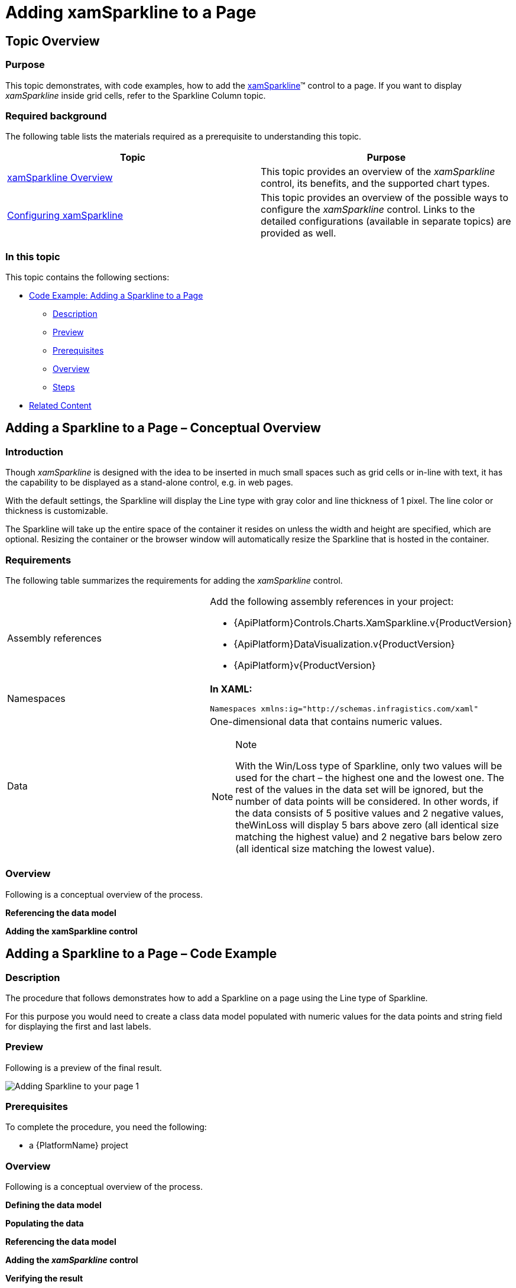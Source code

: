 ﻿////
|metadata|
{
    "name": "xamsparkline-adding-a-sparkline-to-a-page",
    "controlName": ["xamSparkline"],
    "tags": ["Charting","Getting Started"],
    "guid": "aad36aba-a922-4b92-a918-9484040722e1",
    "buildFlags": [],
    "createdOn": "2016-05-25T18:21:59.294358Z"
}
|metadata|
////

= Adding xamSparkline to a Page

== Topic Overview

=== Purpose

This topic demonstrates, with code examples, how to add the link:{ApiPlatform}controls.charts.xamsparkline.v{ProductVersion}.html[xamSparkline]™ control to a page. If you want to display  _xamSparkline_   inside grid cells, refer to the Sparkline Column topic.

=== Required background

The following table lists the materials required as a prerequisite to understanding this topic.

[options="header", cols="a,a"]
|====
|Topic|Purpose

| link:xamsparkline-xamsparkline-overview.html[xamSparkline Overview]
|This topic provides an overview of the _xamSparkline_ control, its benefits, and the supported chart types.

| link:xamsparkline-configuring-xamsparkline.html[Configuring xamSparkline]
|This topic provides an overview of the possible ways to configure the _xamSparkline_ control. Links to the detailed configurations (available in separate topics) are provided as well.

|====

=== In this topic

This topic contains the following sections:

* <<_Ref320004748,Code Example: Adding a Sparkline to a Page>>

** <<Description,Description>>
** <<_Ref317075471,Preview>>
** <<_Ref317075581,Prerequisites>>
** <<_Ref317075479,Overview>>
** <<_Ref317075486,Steps>>

* <<_Ref317075104,Related Content>>

== Adding a Sparkline to a Page – Conceptual Overview

=== Introduction

Though  _xamSparkline_   is designed with the idea to be inserted in much small spaces such as grid cells or in-line with text, it has the capability to be displayed as a stand-alone control, e.g. in web pages.

With the default settings, the Sparkline will display the Line type with gray color and line thickness of 1 pixel. The line color or thickness is customizable.

The Sparkline will take up the entire space of the container it resides on unless the width and height are specified, which are optional. Resizing the container or the browser window will automatically resize the Sparkline that is hosted in the container.

=== Requirements

The following table summarizes the requirements for adding the  _xamSparkline_   control.

[cols="a,a"]
|====
|Assembly references
|Add the following assembly references in your project: 

* {ApiPlatform}Controls.Charts.XamSparkline.v{ProductVersion} 

* {ApiPlatform}DataVisualization.v{ProductVersion} 

* {ApiPlatform}v{ProductVersion}

|Namespaces
|*In XAML:* 

[source,xaml]
---- 
Namespaces xmlns:ig="http://schemas.infragistics.com/xaml" 
---- 

|Data
|One-dimensional data that contains numeric values. 

.Note 

[NOTE] 

==== 

With the Win/Loss type of Sparkline, only two values will be used for the chart – the highest one and the lowest one. The rest of the values in the data set will be ignored, but the number of data points will be considered. In other words, if the data consists of 5 positive values and 2 negative values, theWinLoss will display 5 bars above zero (all identical size matching the highest value) and 2 negative bars below zero (all identical size matching the lowest value). 

====

|====

=== Overview

Following is a conceptual overview of the process.

*Referencing the data model*

*Adding the xamSparkline control*

[[_Ref317075039]]
[[_Ref320004748]]
== Adding a Sparkline to a Page – Code Example

=== Description

The procedure that follows demonstrates how to add a Sparkline on a page using the Line type of Sparkline.

For this purpose you would need to create a class data model populated with numeric values for the data points and string field for displaying the first and last labels.

[[_Ref317075471]]

=== Preview

Following is a preview of the final result.

image::images/Adding_Sparkline_to_your_page_1.png[]

[[_Ref317075581]]

=== Prerequisites

To complete the procedure, you need the following:

* a {PlatformName} project

[[_Ref317075479]]

=== Overview

Following is a conceptual overview of the process.

*Defining the data model*

*Populating the data*

*Referencing the data model*

*Adding the _xamSparkline_ control*

*Verifying the result*

[[_Ref317075486]]

=== Steps

The following steps demonstrate how to add a Sparkline to the page.
[start=1]
. Define the data model.

Create a class definition to represent the data model for the Sparkline. At least two numeric fields is needed by  _xamSparkline_   control in order to render the Sparkline.

*In C#:*

[source,csharp]
----
public class TestDataItem
    {
        private string _label;
        public string Label
        {
            get { return _label; }
            set { _label = value; }
        }
        private double? _value;
        public double? Value
        {
            get { return _value; }
            set { _value = value; }
        }
    }
----

*In Visual Basic:*

[source,vb]
----
Public Class TestDataItem
      Private _label As String
      Public Property Label() As String
            Get
                  Return _label
            End Get
            Set
                  _label = value
            End Set
      End Property
      Private _value As System.Nullable(Of Double)
      Public Property Value() As System.Nullable(Of Double)
            Get
                  Return _value
            End Get
            Set
                  _value = value
            End Set
      End Property
End Class
----
[start=2]
. Populate the data.

The following code creates a list of records containing numeric and string values. The chart will use the numeric field to plot data, and the string can be used to display the first and last labels on the horizontal (X) axis. The numeric values can also be displayed as labels.

*In C#:*

[source,csharp]
----
public class TestData : ObservableCollection<TestDataItem>
    {
        public TestData()
        {
            Add(new TestDataItem { Label = "Label1", Value = 3 });
            Add(new TestDataItem { Label = "Label2", Value = 1 });
            Add(new TestDataItem { Label = "Label3", Value = 4 });
            Add(new TestDataItem { Label = "Label4", Value = 2 });
            Add(new TestDataItem { Label = "Label5", Value = 7 });
            Add(new TestDataItem { Label = "Label6", Value = -3 });
            Add(new TestDataItem { Label = "Label7", Value = 4 });
            Add(new TestDataItem { Label = "Label8", Value = 1 });
            Add(new TestDataItem { Label = "Label9", Value = 3 });
        }
    }
----

*In Visual Basic:*

[source,vb]
----
Public Class TestData
   Inherits ObservableCollection(Of TestDataItem)
      Public Sub New()
      Add(New TestDataItem() With {.Label = "Label1", .Value = 3})
      Add(New TestDataItem() With {.Label = "Label2", .Value = 1})
      Add(New TestDataItem() With {.Label = "Label3", .Value = 4})
      Add(New TestDataItem() With {.Label = "Label4", .Value = 2})
      Add(New TestDataItem() With {.Label = "Label5", .Value = 7})
      Add(New TestDataItem() With {.Label = "Label6", .Value = -3})
      Add(New TestDataItem() With {.Label = "Label7", .Value = 4})
      Add(New TestDataItem() With {.Label = "Label8", .Value = 1})
      Add(New TestDataItem() With {.Label = "Label9", .Value = 3})
   End Sub
End Class
----
[start=3]
. Reference the data model.

Add the necessary namespaces in the UserControl, Window or Page section of the XAML file to reference the local classes.

*In XAML:*

[source,xaml]
----
xmlns:local="clr-namespace:SparklineDemo"
----

Build (compile) the application at this point so the data model can be referenced.

The following code demonstrates adding a namespace and referencing the local classes. Specifying the key (`x``:Key`) in the resource allows binding the  _xamSparkline_   to the underlying data as a static resource.

*In XAML:*

[source,xaml]
----
<UserControl.Resources>
    <local:TestData x:Key="testdata"/>        
</UserControl.Resources>
----
[start=4]
. Add the xamSparkline control.

The following code demonstrates adding the  _xamSparkline_   with the minimum code and property settings required for display.

*In XAML:*

[source,xaml]
----
<ig:XamSparkline 
    ItemsSource="{Binding Source={StaticResource testdata}}"
Name="xamSparkline1"
    ValueMemberPath="Value"/>
----

*In C#:*

[source,csharp]
----
this.xamSparkline1.ItemsSource = new TestData();
this.xamSparkline1.DisplayType = Infragistics.Controls.Charts.SparklineDisplayType.Line;
this.xamSparkline1.ValueMemberPath = "Value";
----

*In Visual Basic:*

[source,vb]
----
Me.xamSparkline1.ItemsSource = new TestData()
Me.xamSparkline1.DisplayType = Infragistics.Controls.Charts.SparklineDisplayType.Line
Me.xamSparkline1.ValueMemberPath = "Value"
----
[start=5]
. Verify the result.

Build and run your project to verify the result. If you have implemented the steps correctly, the displayed Sparkline should look like the one in the <<_Ref317075471,Preview>> above.

[[_Ref317075104]]
== Related Content

=== Topics

The following topics provide additional information related to this topic.

[options="header", cols="a,a"]
|====
|Topic|Purpose

| link:xamsparkline-xamsparkline-property-reference.html[xamSparkline Property Reference]
|This topic explains the featured properties of the _xamSparkline_ control.

ifdef::sl,wpf[]
| pick:[sl,wpf=" link:xamgrid-sparkline-column.html[Sparkline Column]"] 
|
ifdef::sl,wpf[] 

This topic introduces the Sparkline column type of the _xamGrid_™ control and demonstrates its use. 

endif::sl,wpf[]
endif::sl,wpf[]

|====